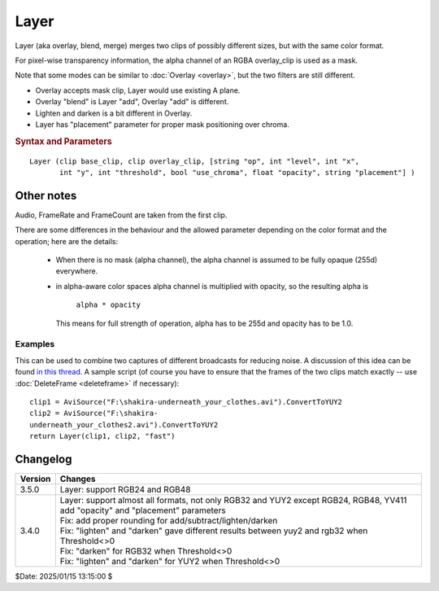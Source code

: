 
Layer
=====

Layer (aka overlay, blend, merge) merges two clips of possibly different sizes, but with the same color format.

For pixel-wise transparency information, the alpha channel of an RGBA overlay_clip is used as a mask.

Note that some modes can be similar to :doc:`Overlay <overlay>`, but the two filters are still different.

- Overlay accepts mask clip, Layer would use existing A plane.
- Overlay "blend" is Layer "add", Overlay "add" is different.
- Lighten and darken is a bit different in Overlay.
- Layer has "placement" parameter for proper mask positioning over chroma.

.. rubric:: Syntax and Parameters

::

    Layer (clip base_clip, clip overlay_clip, [string "op", int "level", int "x", 
           int "y", int "threshold", bool "use_chroma", float "opacity", string "placement"] )

.. describe:: base_clip

    the underlying clip which determines the size and all other video
    and audio properties of the result. YV411 is not supported.

.. describe:: overlay_clip

    the clip which is merged onto clip. If RGB32 or other alpha-aware color space, 
    the alpha channel is used as a mask. Non-alpha plane YUV/planar RGB color spaces act as having 
    a fully transparent alpha channel. Color format must match base_clip.

    Note: if destination is YUVA/RGBA, the overlay clip also has to be Alpha-aware type.
    Alpha channel is not updated for YUVA targets, but RGBA targets do get the Alpha 
    updated (like the old RGB32 mode did - compatibility)

.. describe:: op

    the performed merge operation, which can be: "add", "subtract", "lighten", 
    "darken", "fast", "mul"

    +----------+-------------------------------------------------+-------------------------------------------------------------------------------------------------------------+
    | Operation| Example                                         | Description                                                                                                 |
    +----------+-------------------------------------------------+-------------------------------------------------------------------------------------------------------------+
    | add      | .. image:: ./pictures/Layer-base-Lena.png       | | This is the default mode. Equivalent to ``Overlay(mode="blend")``                                         |
    |          | .. image:: ./pictures/Layer-over-grad.png       |                                                                                                             |
    |          | .. image:: ./pictures/Layer-example-add.png     | | ``overlay_clip`` will be copied on top of the original, in proportion to ``opacity`` or ``level``         |
    |          |                                                 |   and subject to the alpha channel.                                                                         |
    |          |                                                 |                                                                                                             |
    |          |                                                 | | The difference between ``base_clip`` and ``overlay_clip`` is multiplied with alpha and added to           |
    |          |                                                 | | ``base_clip``.                                                                                            |
    |          |                                                 |                                                                                                             |
    |          |                                                 | | - alpha=0d   → only ``base_clip`` visible                                                                 |
    |          |                                                 | | - alpha=128d → ``base_clip`` and ``overlay_clip`` equally blended                                         |
    |          |                                                 | | - alpha=255d → only ``overlay_clip`` visible                                                              |
    |          |                                                 |                                                                                                             |
    |          |                                                 | | Formula used :                                                                                            |
    |          |                                                 | |                                                                                                           |
    |          |                                                 | | - using ``opacity`` parameter                                                                             |
    |          |                                                 | |   - Alpha-aware: ``base = base + (overlay - base) * opacity * alpha / max_range``                         |
    |          |                                                 | |   - No alpha: ``base = base + (overlay - base) * opacity``                                                |
    |          |                                                 |                                                                                                             |
    |          |                                                 | | - Deprecated method using ``level`` for 8 bit RGB and YUY2 formats                                        |
    |          |                                                 | |   - RGB:  ``base = base + ((overlay - base) * (alpha * level + 1) / 256) / 256``                          |
    |          |                                                 | |   - YUY2: ``base = base + ((overlay - base) * level) / 256``                                              |
    +----------+-------------------------------------------------+-------------------------------------------------------------------------------------------------------------+
    | subtract | .. image:: ./pictures/Layer-example-sub.png     | | ``base_clip`` minus ``overlay_clip``. The same as "add", but ``overlay_clip`` is inverted before adding.  |
    |          |                                                 |                                                                                                             |
    |          |                                                 | | If both clips are equal and ``opacity`` = 0.5 (``level`` = 128), a flat gray field is returned            |
    |          |                                                 |   compare to :doc:`Subtract <subtract>` .                                                                   |
    +----------+-------------------------------------------------+-------------------------------------------------------------------------------------------------------------+
    | lighten  | .. image:: ./pictures/Layer-example-lite.png    | | Copy ``overlay_clip`` over ``base_clip`` in areas where ``overlay_clip`` is lighter by threshold.         |
    |          |                                                 | |                                                                                                           |
    |          |                                                 | | Performs the same operation as "add", but only when ``overlay_clip`` is BRIGHTER than ``base_clip``.      |
    |          |                                                 | |                                                                                                           |
    |          |                                                 | | ``use_chroma`` must be true.                                                                              |
    |          |                                                 | |                                                                                                           |
    |          |                                                 | | Also known as lighter color.                                                                              |
    +----------+-------------------------------------------------+-------------------------------------------------------------------------------------------------------------+
    | darken   | .. image:: ./pictures/Layer-example-dark.png    | | Copy ``overlay_clip`` over ``base_clip`` in areas where ``overlay_clip`` is darker by threshold.          |
    |          |                                                 | |                                                                                                           |
    |          |                                                 | | The same as "lighten", but it is performed only when ``overlay_clip`` is DARKER than ``base_clip``.       |
    |          |                                                 | |                                                                                                           |
    |          |                                                 | | ``use_chroma`` must be true.                                                                              |
    |          |                                                 | |                                                                                                           |
    |          |                                                 | | Also known as darker color.                                                                               |
    +----------+-------------------------------------------------+-------------------------------------------------------------------------------------------------------------+
    | mul      | .. image:: ./pictures/Layer-example-mul-rgb.png | | ``base_clip`` multiplied by ``overlay_clip``. This will generally make the output darker.                 |
    |          |                                                 | | - alpha=0d    → only ``base_clip`` visible.                                                               |
    |          |                                                 | | - alpha=255d → approx. the same luminance as ``base_clip`` but with the colors of ``overlay_clip``.       |
    |          |                                                 | | See GIMP: Multiply                                                                                        |
    +----------+-------------------------------------------------+-------------------------------------------------------------------------------------------------------------+
    | fast     |                                                 | Like "add", but without masking. ``use_chroma`` must be true; ``opacity``, ``level`` and ``threshold``      |
    |          |                                                 | are not used. The result is simply the average of ``base_clip`` and ``overlay_clip``.                       |
    +----------+-------------------------------------------------+-------------------------------------------------------------------------------------------------------------+

.. describe:: level

    Note: deprecated in Avisynth+, use "opacity" instead.

    Original meaning: the strength of the performed operation.

    - 0: the ``base_clip`` is returned unchanged, 
    - 257 (256 for YUY2): the maximal strength is used.

.. describe:: x, y

    offset position of the ``overlay_clip``

.. describe:: threshold

    Changes the transition point of op = "darken", "lighten.".

    Automatically scaled for bit depths over 8, keep it between 0 and 255 

.. describe:: use_chroma

    Use chroma of the ``overlay_clip``, default=true. 
    
    When false only luma is used. Must be true for op = "darken", "lighten", "add."

.. describe:: opacity

    Transparency level.

    | Usable for all bit depths, replaces the previous ``level`` parameter.
    | Similar to "opacity" in "Overlay".

    Valid values are 0.0 to 1.0. Default value is 1.0 if ``level`` does not exist.
    (1.0 means full transparency)

    If ``level`` parameter is given then ``opacity`` is calculated as:

    - for color spaces having alpha: ``opacity = level / ((1 << bits_per_pixel) + 1)`` which gives 1.0 for level=257 (@8bit) and 65537 (@16 bits) 
    - for color spaces not having alpha: ``opacity = level / ((1 << bits_per_pixel))`` e.g. for YUY2 or other non-Alpha, gives 1.0 for level=256 (@8bit) 

    "opacity" parameter is bit depth independent (unlike ``level`` which was maxed with level=257 when RGB32 but level=256 for YUY2/YUV)

    Note: originally level was used in formula: (alpha*level + 1) / range_size, 
    now level is calculated from opacity as: ``level = opacity * ((1 << bits_per_pixel) + 1)``

.. describe:: placement

    chroma placement for 420 and 422 YUV formats.

    Possible values: "mpeg2" (default), "mpeg1".

    Used in "mul", "darken" and "lighten", "add" and "subtract" modes with planar YUV 
    4:2:0 or 4:2:2 color spaces (not available for YUY2) in order to properly apply 
    luma/overlay mask on U and V chroma channels. 

Other notes
-----------

Audio, FrameRate and FrameCount are taken from the first clip. 

There are some differences in the behaviour and the allowed parameter depending on the color format and the operation; here are the details:

    - When there is no mask (alpha channel), the alpha channel is assumed to be fully opaque (255d) everywhere. 

    - in alpha-aware color spaces alpha channel is multiplied with opacity, so the resulting alpha is 

        ``alpha * opacity`` 

      This means for full strength of operation, alpha has to be 255d and opacity has to be 1.0. 

Examples
~~~~~~~~

This can be used to combine two captures of different broadcasts for reducing
noise. A discussion of this idea can be found `in this thread`_. A sample script (of
course you have to ensure that the frames of the two clips match exactly --
use :doc:`DeleteFrame <deleteframe>` if necessary):

::

    clip1 = AviSource("F:\shakira-underneath_your_clothes.avi").ConvertToYUY2
    clip2 = AviSource("F:\shakira-
    underneath_your_clothes2.avi").ConvertToYUY2
    return Layer(clip1, clip2, "fast")


Changelog
----------

+-----------------+---------------------------------------------------------------+
| Version         | Changes                                                       |
+=================+===============================================================+
| 3.5.0           | Layer: support RGB24 and RGB48                                |
+-----------------+---------------------------------------------------------------+
| 3.4.0           | | Layer: support almost all formats, not only RGB32 and YUY2  |
|                 |   except RGB24, RGB48, YV411                                  |
|                 | | add "opacity" and "placement" parameters                    |
|                 | | Fix: add proper rounding for add/subtract/lighten/darken    |
|                 | | Fix: "lighten" and "darken" gave different results between  |
|                 |   yuy2 and rgb32 when Threshold<>0                            |
|                 | | Fix: "darken" for RGB32 when Threshold<>0                   |
|                 | | Fix: "lighten" and "darken" for YUY2 when Threshold<>0      |
+-----------------+---------------------------------------------------------------+


$Date: 2025/01/15 13:15:00 $

.. _in this thread: http://forum.doom9.org/showthread.php?s=&threadid=28438
